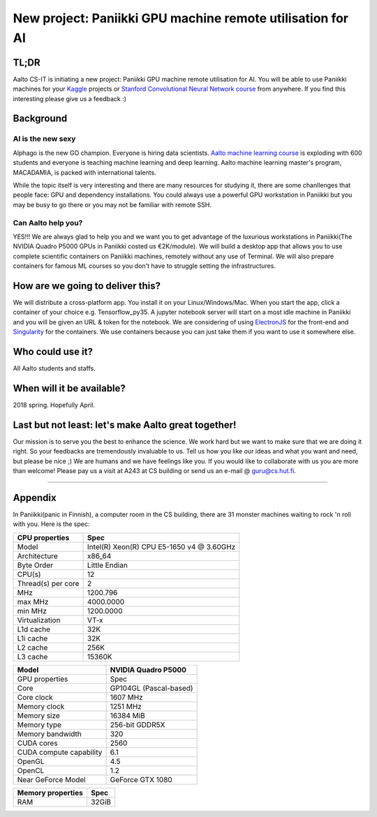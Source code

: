 ===========================================================
New project: Paniikki GPU machine remote utilisation for AI
===========================================================

TL;DR
=====
Aalto CS-IT is initiating a new project: Paniikki GPU machine remote utilisation for AI. You will be able to use Paniikki machines for your Kaggle_ projects or `Stanford Convolutional Neural Network course`_ from anywhere. If you find this interesting please give us a feedback :)

.. _`Stanford Convolutional Neural Network course`: http://cs231n.github.io
.. _Kaggle: https://www.kaggle.com


Background
==========
AI is the new sexy
------------------
Alphago is the new GO champion. Everyone is hiring data scientists. `Aalto machine learning course`_ is exploding with 600 students and everyone is teaching machine learning and deep learning. Aalto machine learning master's program, MACADAMIA, is packed with international talents.

.. _`Aalto machine learning course`: https://mycourses.aalto.fi/course/view.php?id=16918

While the topic itself is very interesting and there are many resources for studying it, there are some chanllenges that people face: GPU and dependency installations. You could always use a powerful GPU workstation in Paniikki but you may be busy to go there or you may not be familiar with remote SSH.

Can Aalto help you?
-------------------
YES!!! We are always glad to help you and we want you to get advantage of the luxurious workstations in Paniikki(The NVIDIA Quadro P5000 GPUs in Paniikki costed us €2K/module). We will build a desktop app that allows you to use complete scientific containers on Paniikki machines, remotely without any use of Terminal. We will also prepare containers for famous ML courses so you don't have to struggle setting the infrastructures.   

How are we going to deliver this?
=================================
We will distribute a cross-platform app. You install it on your Linux/Windows/Mac. When you start the app, click a container of your choice e.g. Tensorflow_py35. A jupyter notebook server will start on a most idle machine in Paniikki and you will be given an URL & token for the notebook. We are considering of using ElectronJS_ for the front-end and Singularity_ for the containers. We use containers because you can just take them if you want to use it somewhere else.

.. _ElectronJS: https://electronjs.org
.. _Singularity: http://singularity.lbl.gov

Who could use it?
=================
All Aalto students and staffs.

When will it be available?
==========================
2018 spring. Hopefully April.

Last but not least: let's make Aalto great together!
====================================================
Our mission is to serve you the best to enhance the science. We work hard but we want to make sure that we are doing it right. So your feedbacks are tremendously invaluable to us. Tell us how you like our ideas and what you want and need, but please be nice ;) We are humans and we have feelings like you.
If you would like to collaborate with us you are more than welcome! Please pay us a visit at A243 at CS building or send us an e-mail @ guru@cs.hut.fi.

#########################

Appendix
========
In Paniikki(panic in Finnish), a computer room in the CS building, there are 31 monster machines waiting to rock 'n roll with you. Here is the spec:

.. csv-table::
   :header-rows: 1
   :delim: |

   CPU properties| Spec
   Model                  | Intel(R) Xeon(R) CPU E5-1650 v4 @ 3.60GHz
   Architecture            | x86_64
   Byte Order              | Little Endian
   CPU(s)                  | 12
   Thread(s) per core      | 2
   MHz                    | 1200.796
   max MHz                | 4000.0000
   min MHz                | 1200.0000
   Virtualization         | VT-x
   L1d cache              | 32K
   L1i cache              | 32K
   L2 cache               | 256K
   L3 cache               | 15360K
   

.. csv-table::
   :header-rows: 1
   :delim: |

   Model | NVIDIA Quadro P5000
   GPU properties| Spec
   Core | GP104GL (Pascal-based)
   Core clock | 1607 MHz
   Memory clock | 1251 MHz
   Memory size | 16384 MiB
   Memory type | 256-bit GDDR5X 
   Memory bandwidth | 320
   CUDA cores | 2560
   CUDA compute capability | 6.1
   OpenGL | 4.5
   OpenCL | 1.2
   Near GeForce Model| GeForce GTX 1080  

.. csv-table::
   :header-rows: 1
   :delim: |

   Memory properties| Spec
   RAM                        | 32GiB
 

     

